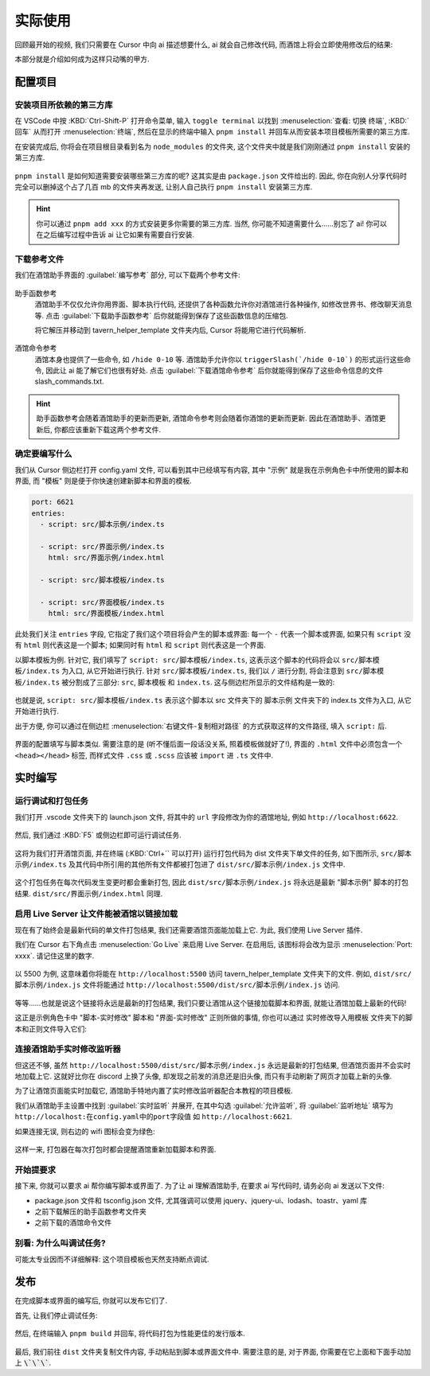 ************************************************************************************************************************
实际使用
************************************************************************************************************************

回顾最开始的视频, 我们只需要在 Cursor 中向 ai 描述想要什么, ai 就会自己修改代码, 而酒馆上将会立即使用修改后的结果:

.. raw:: html

  <figure class="align-default">
    <video src="https://gitgud.io/StageDog/tavern_resource/-/raw/main/src/工具经验/酒馆助手编写环境配置/实时修改.mp4" controls />
  </figure>

本部分就是介绍如何成为这样只动嘴的甲方.

========================================================================================================================
配置项目
========================================================================================================================

------------------------------------------------------------------------------------------------------------------------
安装项目所依赖的第三方库
------------------------------------------------------------------------------------------------------------------------

在 VSCode 中按 :KBD:`Ctrl-Shift-P` 打开命令菜单, 输入 ``toggle terminal`` 以找到 :menuselection:`查看: 切换 终端`, :KBD:`回车` 从而打开 :menuselection:`终端`, 然后在显示的终端中输入 ``pnpm install`` 并回车从而安装本项目模板所需要的第三方库.

在安装完成后, 你将会在项目根目录看到名为 ``node_modules`` 的文件夹, 这个文件夹中就是我们刚刚通过 ``pnpm install`` 安装的第三方库.

.. figure:: 确认node_modules.png

``pnpm install`` 是如何知道需要安装哪些第三方库的呢? 这其实是由 ``package.json`` 文件给出的. 因此, 你在向别人分享代码时完全可以删掉这个占了几百 mb 的文件夹再发送, 让别人自己执行 ``pnpm install`` 安装第三方库.

.. hint::

  你可以通过 ``pnpm add xxx`` 的方式安装更多你需要的第三方库. 当然, 你可能不知道需要什么……别忘了 ai! 你可以在之后编写过程中告诉 ai 让它如果有需要自行安装.

------------------------------------------------------------------------------------------------------------------------
下载参考文件
------------------------------------------------------------------------------------------------------------------------

我们在酒馆助手界面的 :guilabel:`编写参考` 部分, 可以下载两个参考文件:

.. figure:: 下载参考文件.png

助手函数参考
  酒馆助手不仅仅允许你用界面、脚本执行代码, 还提供了各种函数允许你对酒馆进行各种操作, 如修改世界书、修改聊天消息等. 点击 :guilabel:`下载助手函数参考` 后你就能得到保存了这些函数信息的压缩包.

  将它解压并移动到 tavern_helper_template 文件夹内后, Cursor 将能用它进行代码解析.

  .. figure:: 助手函数参考.png

酒馆命令参考
  酒馆本身也提供了一些命令, 如 ``/hide 0-10`` 等. 酒馆助手允许你以 ``triggerSlash(`/hide 0-10`)`` 的形式运行这些命令, 因此让 ai 能了解它们也很有好处. 点击 :guilabel:`下载酒馆命令参考` 后你就能得到保存了这些命令信息的文件 slash_commands.txt.

.. hint::

  助手函数参考会随着酒馆助手的更新而更新, 酒馆命令参考则会随着你酒馆的更新而更新. 因此在酒馆助手、酒馆更新后, 你都应该重新下载这两个参考文件.

------------------------------------------------------------------------------------------------------------------------
确定要编写什么
------------------------------------------------------------------------------------------------------------------------

我们从 Cursor 侧边栏打开 config.yaml 文件, 可以看到其中已经填写有内容, 其中 "示例" 就是我在示例角色卡中所使用的脚本和界面, 而 "模板" 则是便于你快速创建新脚本和界面的模板.

.. code-block:: yaml

  port: 6621
  entries:
    - script: src/脚本示例/index.ts

    - script: src/界面示例/index.ts
      html: src/界面示例/index.html

    - script: src/脚本模板/index.ts

    - script: src/界面模板/index.ts
      html: src/界面模板/index.html

此处我们关注 ``entries`` 字段, 它指定了我们这个项目将会产生的脚本或界面: 每一个 ``-`` 代表一个脚本或界面, 如果只有 ``script`` 没有 ``html`` 则代表这是一个脚本; 如果同时有 ``html`` 和 ``script`` 则代表这是一个界面.

以脚本模板为例. 针对它, 我们填写了 ``script: src/脚本模板/index.ts``, 这表示这个脚本的代码将会以 ``src/脚本模板/index.ts`` 为入口, 从它开始进行执行. 针对 ``src/脚本模板/index.ts``, 我们以 ``/`` 进行分割, 将会注意到 ``src/脚本模板/index.ts`` 被分割成了三部分: ``src``, ``脚本模板`` 和 ``index.ts``. 这与侧边栏所显示的文件结构是一致的:

.. figure:: 文件结构.png

也就是说, ``script: src/脚本模板/index.ts`` 表示这个脚本以 src 文件夹下的 脚本示例 文件夹下的 index.ts 文件为入口, 从它开始进行执行.

出于方便, 你可以通过在侧边栏 :menuselection:`右键文件-复制相对路径` 的方式获取这样的文件路径, 填入 ``script:`` 后.

.. figure:: 复制相对路径.png

界面的配置填写与脚本类似. 需要注意的是 (听不懂后面一段话没关系, 照着模板做就好了!), 界面的 ``.html`` 文件中必须包含一个 ``<head></head>`` 标签, 而样式文件 ``.css`` 或 ``.scss`` 应该被 ``import`` 进 ``.ts`` 文件中.

========================================================================================================================
实时编写
========================================================================================================================

------------------------------------------------------------------------------------------------------------------------
运行调试和打包任务
------------------------------------------------------------------------------------------------------------------------

我们打开 .vscode 文件夹下的 launch.json 文件, 将其中的 ``url`` 字段修改为你的酒馆地址, 例如 ``http://localhost:6622``.

.. figure:: 调整调试任务url.png

然后, 我们通过 :KBD:`F5` 或侧边栏即可运行调试任务.

.. figure:: 运行调试任务.png

这将为我们打开酒馆页面, 并在终端 (:KBD:`Ctrl+`` 可以打开) 运行打包代码为 dist 文件夹下单文件的任务, 如下图所示, ``src/脚本示例/index.ts`` 及其代码中所引用的其他所有文件都被打包进了 ``dist/src/脚本示例/index.js`` 文件中.

.. figure:: 打包情况.png

这个打包任务在每次代码发生变更时都会重新打包, 因此 ``dist/src/脚本示例/index.js`` 将永远是最新 "脚本示例" 脚本的打包结果. ``dist/src/界面示例/index.html`` 同理.

------------------------------------------------------------------------------------------------------------------------
启用 Live Server 让文件能被酒馆以链接加载
------------------------------------------------------------------------------------------------------------------------

现在有了始终会是最新代码的单文件打包结果, 我们还需要酒馆页面能加载上它. 为此, 我们使用 Live Server 插件.

我们在 Cursor 右下角点击 :menuselection:`Go Live` 来启用 Live Server. 在启用后, 该图标将会改为显示 :menuselection:`Port: xxxx`. 请记住这里的数字.

.. figure:: 启用live_server.png

以 5500 为例, 这意味着你将能在 ``http://localhost:5500`` 访问 tavern_helper_template 文件夹下的文件. 例如, ``dist/src/脚本示例/index.js`` 文件将能通过 ``http://localhost:5500/dist/src/脚本示例/index.js`` 访问.

.. figure:: live_server端口.png

等等……也就是说这个链接将永远是最新的打包结果, 我们只要让酒馆从这个链接加载脚本和界面, 就能让酒馆加载上最新的代码!

这正是示例角色卡中 "脚本-实时修改" 脚本和 "界面-实时修改" 正则所做的事情, 你也可以通过 实时修改导入用模板 文件夹下的脚本和正则文件导入它们:

.. tabs::

  .. tab:: 脚本-实时修改

    .. code-block:: typescript

      import 'http://localhost:5500/dist/src/脚本示例/index.js'

  .. tab:: 界面-实时修改

    .. code-block:: typescript

      ```
      <body>
      <script>
      $('body').load('http://localhost:5500/dist/src/界面示例/index.html')
      </script>
      </body>
      ```

------------------------------------------------------------------------------------------------------------------------
连接酒馆助手实时修改监听器
------------------------------------------------------------------------------------------------------------------------

但这还不够, 虽然 ``http://localhost:5500/dist/src/脚本示例/index.js`` 永远是最新的打包结果, 但酒馆页面并不会实时地加载上它. 这就好比你在 discord 上换了头像, 却发现之前发的消息还是旧头像, 而只有手动刷新了网页才加载上新的头像.

为了让酒馆页面能实时加载它, 酒馆助手特地内置了实时修改监听器配合本教程的项目模板.

我们从酒馆助手主设置中找到 :guilabel:`实时监听` 并展开, 在其中勾选 :guilabel:`允许监听`, 将 :guilabel:`监听地址` 填写为 ``http://localhost:在config.yaml中的port字段值`` 如 ``http://localhost:6621``.

如果连接无误, 则右边的 wifi 图标会变为绿色:

.. figure:: 允许监听.png

这样一来, 打包器在每次打包时都会提醒酒馆重新加载脚本和界面.

------------------------------------------------------------------------------------------------------------------------
开始提要求
------------------------------------------------------------------------------------------------------------------------

接下来, 你就可以要求 ai 帮你编写脚本或界面了. 为了让 ai 理解酒馆助手, 在要求 ai 写代码时, 请务必向 ai 发送以下文件:

- package.json 文件和 tsconfig.json 文件, 尤其强调可以使用 jquery、jquery-ui、lodash、toastr、yaml 库
- 之前下载解压的助手函数参考文件夹
- 之前下载的酒馆命令文件

------------------------------------------------------------------------------------------------------------------------
别看: 为什么叫调试任务?
------------------------------------------------------------------------------------------------------------------------

可能太专业因而不详细解释: 这个项目模板也天然支持断点调试.

========================================================================================================================
发布
========================================================================================================================

在完成脚本或界面的编写后, 你就可以发布它们了.

首先, 让我们停止调试任务:

.. figure:: 停止调试任务.png

然后, 在终端输入 ``pnpm build`` 并回车, 将代码打包为性能更佳的发行版本.

.. figure:: pnpm_build.png

最后, 我们前往 ``dist`` 文件夹复制文件内容, 手动粘贴到脚本或界面文件中. 需要注意的是, 对于界面, 你需要在它上面和下面手动加上 :code:`\`\`\``.